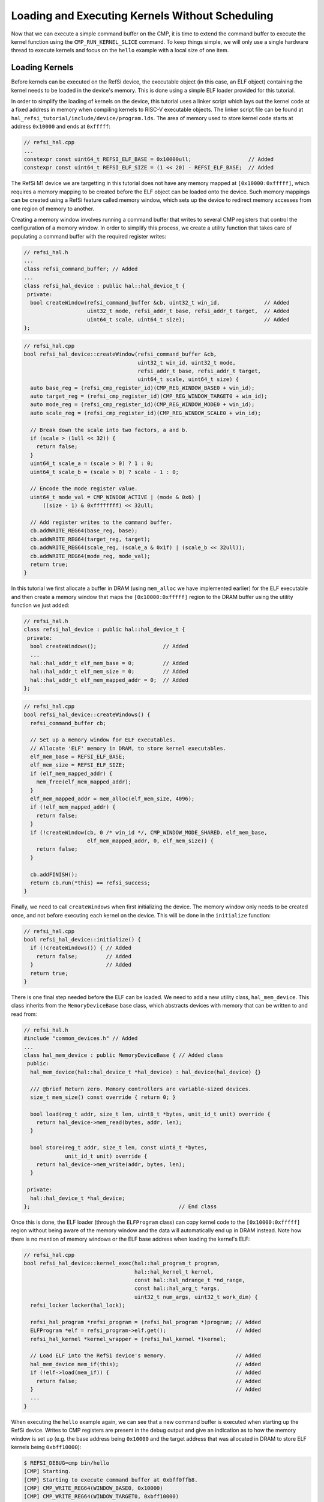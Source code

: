 Loading and Executing Kernels Without Scheduling
================================================

Now that we can execute a simple command buffer on the CMP, it is time to extend
the command buffer to execute the kernel function using the
``CMP_RUN_KERNEL_SLICE`` command. To keep things simple, we will only use a
single hardware thread to execute kernels and focus on the ``hello`` example
with a local size of one item.

Loading Kernels
^^^^^^^^^^^^^^^

Before kernels can be executed on the RefSi device, the executable object (in
this case, an ELF object) containing the kernel needs to be loaded in the
device's memory. This is done using a simple ELF loader provided for this
tutorial.

In order to simplify the loading of kernels on the device, this tutorial uses a
linker script which lays out the kernel code at a fixed address in memory when
compiling kernels to RISC-V executable objects. The linker script file can be
found at ``hal_refsi_tutorial/include/device/program.lds``. The area of memory
used to store kernel code starts at address ``0x10000`` and ends at ``0xfffff``:

.. code:: c++

    // refsi_hal.cpp
    ...
    constexpr const uint64_t REFSI_ELF_BASE = 0x10000ull;                  // Added
    constexpr const uint64_t REFSI_ELF_SIZE = (1 << 20) - REFSI_ELF_BASE;  // Added

The RefSi M1 device we are targetting in this tutorial does not have any memory
mapped at ``[0x10000:0xfffff]``, which requires a memory mapping to be created
before the ELF object can be loaded onto the device. Such memory mappings can be
created using a RefSi feature called memory window, which sets up the device to
redirect memory accesses from one region of memory to another.

Creating a memory window involves running a command buffer that writes to
several CMP registers that control the configuration of a memory window. In
order to simplify this process, we create a utility function that takes care of
populating a command buffer with the required register writes:

.. code:: c++

    // refsi_hal.h
    ...
    class refsi_command_buffer; // Added
    ...
    class refsi_hal_device : public hal::hal_device_t {
     private:
      bool createWindow(refsi_command_buffer &cb, uint32_t win_id,              // Added
                        uint32_t mode, refsi_addr_t base, refsi_addr_t target,  // Added
                        uint64_t scale, uint64_t size);                         // Added
    };

.. code:: c++

    // refsi_hal.cpp
    bool refsi_hal_device::createWindow(refsi_command_buffer &cb,
                                        uint32_t win_id, uint32_t mode,
                                        refsi_addr_t base, refsi_addr_t target,
                                        uint64_t scale, uint64_t size) {
      auto base_reg = (refsi_cmp_register_id)(CMP_REG_WINDOW_BASE0 + win_id);
      auto target_reg = (refsi_cmp_register_id)(CMP_REG_WINDOW_TARGET0 + win_id);
      auto mode_reg = (refsi_cmp_register_id)(CMP_REG_WINDOW_MODE0 + win_id);
      auto scale_reg = (refsi_cmp_register_id)(CMP_REG_WINDOW_SCALE0 + win_id);

      // Break down the scale into two factors, a and b.
      if (scale > (1ull << 32)) {
        return false;
      }
      uint64_t scale_a = (scale > 0) ? 1 : 0;
      uint64_t scale_b = (scale > 0) ? scale - 1 : 0;

      // Encode the mode register value.
      uint64_t mode_val = CMP_WINDOW_ACTIVE | (mode & 0x6) |
          ((size - 1) & 0xffffffff) << 32ull;

      // Add register writes to the command buffer.
      cb.addWRITE_REG64(base_reg, base);
      cb.addWRITE_REG64(target_reg, target);
      cb.addWRITE_REG64(scale_reg, (scale_a & 0x1f) | (scale_b << 32ull));
      cb.addWRITE_REG64(mode_reg, mode_val);
      return true;
    }

In this tutorial we first allocate a buffer in DRAM (using ``mem_alloc`` we have
implemented earlier) for the ELF executable and then create a memory window that
maps the ``[0x10000:0xfffff]`` region to the DRAM buffer using the utility
function we just added:

.. code:: c++

    // refsi_hal.h
    class refsi_hal_device : public hal::hal_device_t {
     private:
      bool createWindows();                     // Added
      ...
      hal::hal_addr_t elf_mem_base = 0;         // Added
      hal::hal_addr_t elf_mem_size = 0;         // Added
      hal::hal_addr_t elf_mem_mapped_addr = 0;  // Added
    };

.. code:: c++

    // refsi_hal.cpp
    bool refsi_hal_device::createWindows() {
      refsi_command_buffer cb;

      // Set up a memory window for ELF executables.
      // Allocate 'ELF' memory in DRAM, to store kernel executables.
      elf_mem_base = REFSI_ELF_BASE;
      elf_mem_size = REFSI_ELF_SIZE;
      if (elf_mem_mapped_addr) {
        mem_free(elf_mem_mapped_addr);
      }
      elf_mem_mapped_addr = mem_alloc(elf_mem_size, 4096);
      if (!elf_mem_mapped_addr) {
        return false;
      }
      if (!createWindow(cb, 0 /* win_id */, CMP_WINDOW_MODE_SHARED, elf_mem_base,
                        elf_mem_mapped_addr, 0, elf_mem_size)) {
        return false;
      }

      cb.addFINISH();
      return cb.run(*this) == refsi_success;
    }

Finally, we need to call ``createWindows`` when first initializing the device.
The memory window only needs to be created once, and not before executing each
kernel on the device. This will be done in the ``initialize`` function:

.. code:: c++

    // refsi_hal.cpp
    bool refsi_hal_device::initialize() {
      if (!createWindows()) { // Added
        return false;         // Added
      }                       // Added
      return true;
    }

There is one final step needed before the ELF can be loaded. We need to add a
new utility class, ``hal_mem_device``. This class inherits from the
``MemoryDeviceBase`` base class, which abstracts devices with memory that can be
written to and read from:

.. code:: c++

    // refsi_hal.h
    #include "common_devices.h" // Added
    ...
    class hal_mem_device : public MemoryDeviceBase { // Added class
     public:
      hal_mem_device(hal::hal_device_t *hal_device) : hal_device(hal_device) {}

      /// @brief Return zero. Memory controllers are variable-sized devices.
      size_t mem_size() const override { return 0; }

      bool load(reg_t addr, size_t len, uint8_t *bytes, unit_id_t unit) override {
        return hal_device->mem_read(bytes, addr, len);
      }

      bool store(reg_t addr, size_t len, const uint8_t *bytes,
                 unit_id_t unit) override {
        return hal_device->mem_write(addr, bytes, len);
      }

     private:
      hal::hal_device_t *hal_device;
    };                                               // End class

Once this is done, the ELF loader (through the ``ELFProgram`` class) can copy
kernel code to the ``[0x10000:0xfffff]`` region without being aware of the
memory window and the data will automatically end up in DRAM instead. Note how
there is no mention of memory windows or the ELF base address when loading the
kernel's ELF:

.. code:: c++

    // refsi_hal.cpp
    bool refsi_hal_device::kernel_exec(hal::hal_program_t program,
                                       hal::hal_kernel_t kernel,
                                       const hal::hal_ndrange_t *nd_range,
                                       const hal::hal_arg_t *args,
                                       uint32_t num_args, uint32_t work_dim) {
      refsi_locker locker(hal_lock);

      refsi_hal_program *refsi_program = (refsi_hal_program *)program; // Added
      ELFProgram *elf = refsi_program->elf.get();                      // Added
      refsi_hal_kernel *kernel_wrapper = (refsi_hal_kernel *)kernel;

      // Load ELF into the RefSi device's memory.                      // Added
      hal_mem_device mem_if(this);                                     // Added
      if (!elf->load(mem_if)) {                                        // Added
        return false;                                                  // Added
      }                                                                // Added
      ...
    }

When executing the ``hello`` example again, we can see that a new command buffer
is executed when starting up the RefSi device. Writes to CMP registers are
present in the debug output and give an indication as to how the memory window
is set up (e.g. the base address being ``0x10000`` and the target address
that was allocated in DRAM to store ELF kernels being ``0xbff10000``):

.. code:: console

    $ REFSI_DEBUG=cmp bin/hello
    [CMP] Starting.
    [CMP] Starting to execute command buffer at 0xbff0ffb8.
    [CMP] CMP_WRITE_REG64(WINDOW_BASE0, 0x10000)
    [CMP] CMP_WRITE_REG64(WINDOW_TARGET0, 0xbff10000)
    [CMP] CMP_WRITE_REG64(WINDOW_SCALE0, 0x0)
    [CMP] CMP_WRITE_REG64(WINDOW_MODE0, 0xeffff00000001)
    [CMP] CMP_FINISH
    [CMP] Finished executing command buffer in 0.000 s
    Using device 'RefSi M1 Tutorial'
    Running hello example (Global size: 8, local size: 1)
    [CMP] Starting to execute command buffer at 0xbff0ffe8.
    [CMP] CMP_WRITE_REG64(ENTRY_PT_FN, 0x1001c)
    [CMP] CMP_FINISH
    [CMP] Finished executing command buffer in 0.000 s
    [CMP] Requesting stop.
    [CMP] Stopping.

However, we are still not seeing any of the expected output from the ``hello``
example. This is because none of the command buffers contain any commands that
execute code on the RefSi accelerator cores, such as ``CMP_RUN_KERNEL_SLICE``.
This will be addressed in the next section.

Executing Kernels
^^^^^^^^^^^^^^^^^

Now that the kernel executable has been loaded in the RefSi device's memory,
we can start looking at how to execute the kernel on the device.

First, we want to add a helper function to encode the ``CMP_RUN_KERNEL_SLICE``
command:

.. code:: c++

    // refsi_command_buffer.h
    class refsi_command_buffer {
      ...
     private:
       void addRUN_KERNEL_SLICE(uint32_t max_harts, uint64_t num_instances,
                                uint64_t slice_id);
    };

.. code:: c++

    // refsi_command_buffer.cpp
    void refsi_command_buffer::addRUN_KERNEL_SLICE(uint32_t max_harts,
                                                   uint64_t num_instances,
                                                   uint64_t slice_id) {
      uint32_t inline_chunk = (max_harts & 0xff);
      chunks.push_back(
          refsiEncodeCMPCommand(CMP_RUN_KERNEL_SLICE, 2, inline_chunk));
      chunks.push_back(num_instances);
      chunks.push_back(slice_id);
    }

This command has a few parameters:

* ``max_harts``: specifies the maximum number of (parallel) hardware threads to
  use for executing the kernel. We will set this value to one in order to have
  sequential execution.
* ``num_instances``: specifies how many times to invoke the kernel entry point
  function. This will be equal to the number of work-groups.
* ``slice_id``: identifies the slice command when it is used multiple times for
  the same kernel. This will be the case for 2D and 3D kernels.

When this command is executed, the kernel entry point function is invoked
multiple times on the given number of RISC-V hardware threads. The entry point
address is taken from the ``CMP_REG_ENTRY_PT_FN`` register, which is already set
in the command buffer. This address must be in device memory, which means that
the ELF program containing the kernel code must also be loaded on the device as
we have done in the previous section.

Second, we add a ``RUN_KERNEL_SLICE`` command to the command buffer that is
being populated in ``kernel_exec``. Building on the previous section, here is
that function looks now after adding the command to run the kernel:

.. code:: c++

    // refsi_hal.cpp
    bool refsi_hal_device::kernel_exec(hal::hal_program_t program,
                                       hal::hal_kernel_t kernel,
                                       const hal::hal_ndrange_t *nd_range,
                                       const hal::hal_arg_t *args,
                                       uint32_t num_args, uint32_t work_dim) {
      refsi_locker locker(hal_lock);

      ELFProgram *elf = (ELFProgram *)program;
      refsi_hal_kernel *kernel_wrapper = (refsi_hal_kernel *)kernel;

      // Load ELF into the RefSi device's memory.
      hal_mem_device mem_if(this);
      if (!elf->load(mem_if)) {
        return false;
      }

      // Encode the command buffer.
      size_t num_instances = nd_range->global[0] / nd_range->local[0];         // Added
      cb.addWRITE_REG64(CMP_REG_ENTRY_PT_FN, kernel_wrapper->symbol);
      cb.addWRITE_REG64(CMP_REG_RETURN_ADDR, elf->find_symbol("kernel_exit")); // Added
      cb.addRUN_KERNEL_SLICE(1, num_instances, 0);                             // Added
      cb.addFINISH();

      // Write the command buffer to device memory.
      ...
    }

When executing the ``hello`` example again, we can see that a
``CMP_RUN_KERNEL_SLICE`` command is executed and that an instruction is executed
on device (thanks to setting the ``SPIKE_SIM_LOG`` environment variable to print
a trace of simulated RISC-V instructions):

.. code:: console

    $ SPIKE_SIM_LOG=1 REFSI_DEBUG=cmp bin/hello
    [CMP] Starting.
    [CMP] Starting to execute command buffer at 0xbff0ffb8.
    [CMP] CMP_WRITE_REG64(WINDOW_BASE0, 0x10000)
    [CMP] CMP_WRITE_REG64(WINDOW_TARGET0, 0xbff10000)
    [CMP] CMP_WRITE_REG64(WINDOW_SCALE0, 0x0)
    [CMP] CMP_WRITE_REG64(WINDOW_MODE0, 0xeffff00000001)
    [CMP] CMP_FINISH
    [CMP] Finished executing command buffer in 0.000 s
    Using device 'RefSi M1 Tutorial'
    Running hello example (Global size: 8, local size: 1)
    [CMP] Starting to execute command buffer at 0xbff0ffd0.
    [CMP] CMP_WRITE_REG64(ENTRY_PT_FN, 0x1001c)
    [CMP] CMP_WRITE_REG64(RETURN_ADDR, 0x1006c)
    [CMP] CMP_RUN_KERNEL_SLICE(n=8, slice_id=0, max_harts=1)
    core   0: 0x000000000001001c (0x000066bc) c.ld    a5, 72(a3)
    core   0: exception trap_load_access_fault, epc 0x000000000001001c
    core   0:           tval 0x0000000000000048
    error: 'Load Access Fault' exception was raised @ 0x1001c (badaddr = 0x48)
    [CMP] Finished executing command buffer in 0.000 s
    [CMP] Requesting stop.
    [CMP] Stopping.

However, the kernel is seen to crash with a load access fault when executing the
first instruction. This is because the second argument to the entry point
function has not been initialized. We will see how to resolve this issue in the
next section.

